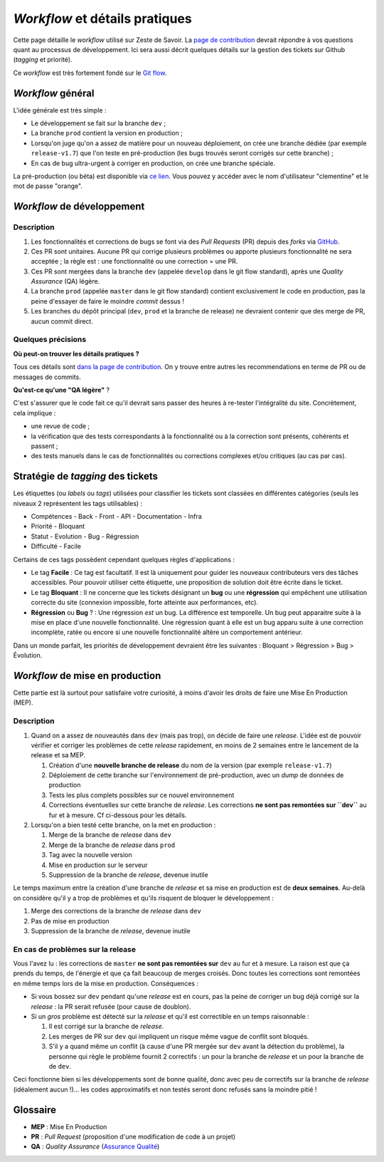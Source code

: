 ===============================
*Workflow* et détails pratiques
===============================

Cette page détaille le *workflow* utilisé sur Zeste de Savoir. La `page de contribution <https://github.com/zestedesavoir/zds-site/blob/dev/CONTRIBUTING.md>`__ devrait répondre à vos questions quant au processus de développement. Ici sera aussi décrit quelques détails sur la gestion des tickets sur Github (*tagging* et priorité).

Ce *workflow* est très fortement fondé sur le `Git flow <http://nvie.com/posts/a-successful-git-branching-model/>`__.

*Workflow* général
==================

L'idée générale est très simple :

-  Le développement se fait sur la branche ``dev`` ;
-  La branche ``prod`` contient la version en production ;
-  Lorsqu'on juge qu'on a assez de matière pour un nouveau déploiement, on crée une branche dédiée (par exemple ``release-v1.7``) que l'on teste en pré-production (les bugs trouvés seront corrigés sur cette branche) ;
-  En cas de bug ultra-urgent à corriger en production, on crée une branche spéciale.

La pré-production (ou béta) est disponible via `ce lien <https://beta.zestedesavoir.com>`_. Vous pouvez y accéder avec le nom d'utilisateur "clementine" et le mot de passe "orange".

*Workflow* de développement
===========================

Description
-----------

1. Les fonctionnalités et corrections de bugs se font via des *Pull Requests* (PR) depuis des *forks* via `GitHub <https://github.com/zestedesavoir.com/zds-site>`_.
2. Ces PR sont unitaires. Aucune PR qui corrige plusieurs problèmes ou apporte plusieurs fonctionnalité ne sera acceptée ; la règle est : une fonctionnalité ou une correction = une PR.
3. Ces PR sont mergées dans la branche ``dev`` (appelée ``develop`` dans le git flow standard), après une *Quality Assurance* (QA) légère.
4. La branche ``prod`` (appelée ``master`` dans le git flow standard) contient exclusivement le code en production, pas la peine d'essayer de faire le moindre *commit* dessus !
5. Les branches du dépôt principal (``dev``, ``prod`` et la branche de release) ne devraient contenir que des merge de PR, aucun commit direct.

Quelques précisions
-------------------

**Où peut-on trouver les détails pratiques ?**

Tous ces détails sont `dans la page de contribution <https://github.com/zestedesavoir/zds-site/blob/dev/CONTRIBUTING.md>`__. On y trouve entre autres les recommendations en terme de PR ou de messages de commits.

**Qu'est-ce qu'une "QA légère"** ?

C'est s'assurer que le code fait ce qu'il devrait sans passer des heures à re-tester l'intégralité du site. Concrètement, cela implique :

-  une revue de code ;
-  la vérification que des tests correspondants à la fonctionnalité ou à la correction sont présents, cohérents et passent ;
-  des tests manuels dans le cas de fonctionnalités ou corrections complexes et/ou critiques (au cas par cas).

Stratégie de *tagging* des tickets
==================================

Les étiquettes (ou *labels* ou *tags*) utilisées pour classifier les tickets sont classées en différentes catégories (seuls les niveaux 2 représentent les tags utilisables) :

-  Compétences
   -  Back
   -  Front
   -  API
   -  Documentation
   -  Infra
-  Priorité
   -  Bloquant
-  Statut
   -  Evolution
   -  Bug
   -  Régression
-  Difficulté
   -  Facile

Certains de ces tags possèdent cependant quelques règles d'applications :

-  Le tag **Facile** : Ce tag est facultatif. Il est là uniquement pour guider les nouveaux contributeurs vers des tâches accessibles. Pour pouvoir utiliser cette étiquette, une proposition de solution doit être écrite dans le ticket.
-  Le tag **Bloquant** : Il ne concerne que les tickets désignant un **bug** ou une **régression** qui empêchent une utilisation correcte du site (connexion impossible, forte atteinte aux performances, etc).
-  **Régression** ou **Bug** ? : Une régression *est* un bug. La différence est temporelle. Un bug peut apparaitre suite à la mise en place d'une nouvelle fonctionnalité. Une régression quant à elle est un bug apparu suite à une correction incomplète, ratée ou encore si une nouvelle fonctionnalité altère un comportement antérieur.

Dans un monde parfait, les priorités de développement devraient être les suivantes : Bloquant > Régression > Bug > Évolution.

*Workflow* de mise en production
================================

Cette partie est là surtout pour satisfaire votre curiosité, à moins d'avoir les droits de faire une Mise En Production (MEP).

Description
-----------

1. Quand on a assez de nouveautés dans ``dev`` (mais pas trop), on décide de faire une *release*. L'idée est de pouvoir vérifier et corriger les problèmes de cette *release* rapidement, en moins de 2 semaines entre le lancement de la release et sa MEP.

   1. Création d'une **nouvelle branche de release** du nom de la version (par exemple ``release-v1.7``)
   2. Déploiement de cette branche sur l'environnement de pré-production, avec un *dump* de données de production
   3. Tests les plus complets possibles sur ce nouvel environnement
   4. Corrections éventuelles sur cette branche de *release*. Les corrections **ne sont pas remontées sur ``dev``** au fur et à mesure. Cf ci-dessous pour les détails.

2. Lorsqu'on a bien testé cette branche, on la met en production :

   1. Merge de la branche de *release* dans ``dev``
   2. Merge de la branche de *release* dans ``prod``
   3. Tag avec la nouvelle version
   4. Mise en production sur le serveur
   5. Suppression de la branche de *release*, devenue inutile

Le temps maximum entre la création d'une branche de *release* et sa mise en production est de **deux semaines**. Au-delà on considère qu'il y a trop de problèmes et qu'ils risquent de bloquer le développement :

1. Merge des corrections de la branche de *release* dans ``dev``
2. Pas de mise en production
3. Suppression de la branche de *release*, devenue inutile

En cas de problèmes sur la release
----------------------------------

Vous l'avez lu : les corrections de ``master`` **ne sont pas remontées sur** ``dev`` au fur et à mesure. La raison est que ça prends du temps, de l'énergie et que ça fait beaucoup de merges croisés. Donc toutes les corrections sont remontées en même temps lors de la mise en production. Conséquences :

-  Si vous bossez sur ``dev`` pendant qu'une *release* est en cours, pas la peine de corriger un bug déjà corrigé sur la *release* : la PR serait refusée (pour cause de doublon).
-  Si un *gros* problème est détecté sur la *release* et qu'il est correctible en un temps raisonnable :

   1. Il est corrigé sur la branche de *release*.
   2. Les merges de PR sur ``dev`` qui impliquent un risque même vague de conflit sont bloqués.
   3. S'il y a quand même un conflit (à cause d'une PR mergée sur ``dev`` avant la détection du problème), la personne qui règle le problème fournit 2 correctifs : un pour la branche de *release* et un pour la branche de de ``dev``.

Ceci fonctionne bien si les développements sont de bonne qualité, donc avec peu de correctifs sur la branche de *release* (idéalement aucun !)... les codes approximatifs et non testés seront donc refusés sans la moindre pitié !

Glossaire
=========

-  **MEP** : Mise En Production
-  **PR** : *Pull Request* (proposition d'une modification de code à un projet)
-  **QA** : *Quality Assurance* (`Assurance Qualité <https://fr.wikipedia.org/wiki/Assurance_qualit%C3%A9>`_)
